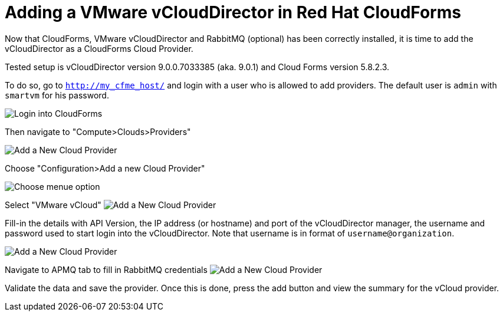 = Adding a VMware vCloudDirector in Red Hat CloudForms

Now that CloudForms, VMware vCloudDirector and RabbitMQ (optional) has been correctly installed, it
is time to add the vCloudDirector as a CloudForms Cloud Provider.

Tested setup is vCloudDirector version 9.0.0.7033385 (aka. 9.0.1) and Cloud Forms version 5.8.2.3.

To do so, go to `http://my_cfme_host/` and login with a user who is allowed to
add providers. The default user is `admin` with `smartvm` for his password.

image:../../images/docs_vcd_addPriovider00_front.jpg[alt="Login into CloudForms"]

Then navigate to "Compute>Clouds>Providers"

image:../../images/docs_vcd_addPriovider01_nav.jpg[alt="Add a New Cloud Provider"]

Choose "Configuration>Add a new Cloud Provider"

image:../../images/docs_vcd_addPriovider02_addNewMenu.jpg[alt="Choose menue option"]

Select "VMware vCloud"
image:../../images/docs_vcd_addPriovider03_vcd.jpg[alt="Add a New Cloud Provider"]

Fill-in the details with API Version, the IP address (or hostname) and port of the vCloudDirector manager, the username and password used to start login into the vCloudDirector. Note that username is in format of `username@organization`.

image:../../images/docs_vcd_addPriovider04_cred.jpg[alt="Add a New Cloud Provider"]

Navigate to APMQ tab to fill in RabbitMQ credentials
image:../../images/docs_vcd_addPriovider05_amqp.jpg[alt="Add a New Cloud Provider"]

Validate the data and save the provider. Once this is done, press the add button and view the summary for the vCloud provider.
